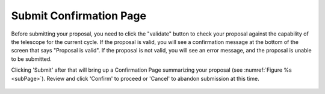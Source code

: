 Submit Confirmation Page
~~~~~~~~~~~~~~~~~~~~~~~~

Before submitting your proposal, you need to click the "validate" button to check
your proposal against the capability of the telescope for the current cycle. 
If the proposal is valid, you will see a confirmation message at the bottom of the screen that says "Proposal is valid". 
If the proposal is not valid, you will see an error message, and the proposal is unable to be submitted.

Clicking 'Submit' after that will bring up a Confirmation Page summarizing your proposal (see :numref:`Figure %s <subPage>`). 
Review and click 'Confirm' to proceed or 'Cancel' to abandon submission at this time.



.. _subPage:

.. figure:: /images/submitConfirmation.png
   :width: 90%
   :align: center
   :alt: Image of the Submit Confirmation modal 
